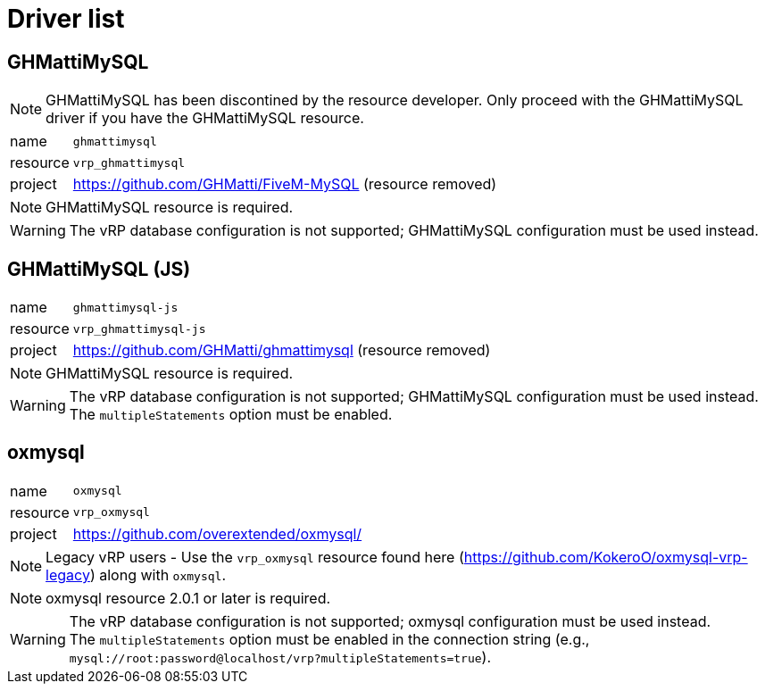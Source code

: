 ifdef::env-github[]
:tip-caption: :bulb:
:note-caption: :information_source:
:important-caption: :heavy_exclamation_mark:
:caution-caption: :fire:
:warning-caption: :warning:
endif::[]

= Driver list

== GHMattiMySQL

NOTE: GHMattiMySQL has been discontined by the resource developer. Only proceed with the GHMattiMySQL driver if you have the GHMattiMySQL resource.

[horizontal]
name:: `ghmattimysql` 
resource:: `vrp_ghmattimysql`
project:: https://github.com/GHMatti/FiveM-MySQL (resource removed)

NOTE: GHMattiMySQL resource is required.

WARNING: The vRP database configuration is not supported; GHMattiMySQL configuration must be used instead.

== GHMattiMySQL (JS)

[horizontal]
name:: `ghmattimysql-js`
resource:: `vrp_ghmattimysql-js`
project:: https://github.com/GHMatti/ghmattimysql (resource removed)

NOTE: GHMattiMySQL resource is required.

[WARNING]
The vRP database configuration is not supported; GHMattiMySQL configuration must be used instead. +
The `multipleStatements` option must be enabled.

== oxmysql

[horizontal]
name:: `oxmysql`
resource:: `vrp_oxmysql`
project:: https://github.com/overextended/oxmysql/

NOTE: Legacy vRP users - Use the `vrp_oxmysql` resource found here (https://github.com/KokeroO/oxmysql-vrp-legacy) along with `oxmysql`.

NOTE: oxmysql resource 2.0.1 or later is required.

[WARNING]
The vRP database configuration is not supported; oxmysql configuration must be used instead. +
The `multipleStatements` option must be enabled in the connection string (e.g., `mysql://root:password@localhost/vrp?multipleStatements=true`).
